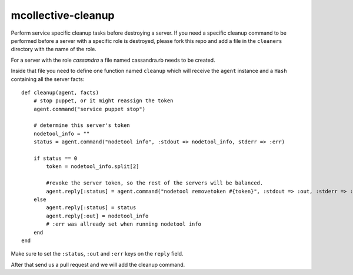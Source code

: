 mcollective-cleanup
===================

Perform service specific cleanup tasks before destroying a server.
If you need a specific cleanup command to be performed before a server with a
specific role is destroyed, please fork this repo and add a file in the ``cleaners``
directory with the name of the role.

For a server with the role *cassandra* a file named cassandra.rb needs to be created.

Inside that file you need to define one function named ``cleanup`` which will receive
the ``agent`` instance and a ``Hash`` containing all the server facts::

    def cleanup(agent, facts)
        # stop puppet, or it might reassign the token
        agent.command("service puppet stop")

        # determine this server's token
        nodetool_info = ""
        status = agent.command("nodetool info", :stdout => nodetool_info, stderr => :err)
    
        if status == 0
            token = nodetool_info.split[2]
        
            #revoke the server token, so the rest of the servers will be balanced.
            agent.reply[:status] = agent.command("nodetool removetoken #{token}", :stdout => :out, :stderr => :err)
        else
            agent.reply[:status] = status
            agent.reply[:out] = nodetool_info
            # :err was allready set when running nodetool info
        end
    end

Make sure to set the ``:status``, ``:out`` and ``:err`` keys on the ``reply`` field.

After that send us a pull request and we will add the cleanup command.